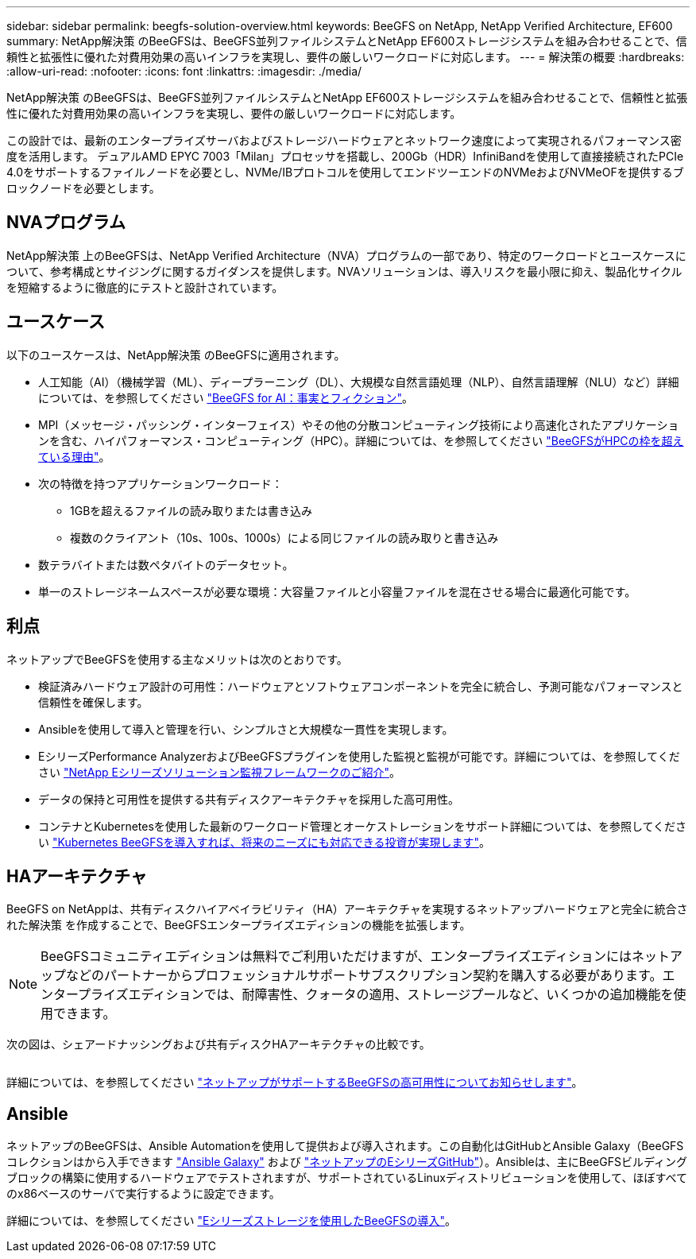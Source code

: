 ---
sidebar: sidebar 
permalink: beegfs-solution-overview.html 
keywords: BeeGFS on NetApp, NetApp Verified Architecture, EF600 
summary: NetApp解決策 のBeeGFSは、BeeGFS並列ファイルシステムとNetApp EF600ストレージシステムを組み合わせることで、信頼性と拡張性に優れた対費用効果の高いインフラを実現し、要件の厳しいワークロードに対応します。 
---
= 解決策の概要
:hardbreaks:
:allow-uri-read: 
:nofooter: 
:icons: font
:linkattrs: 
:imagesdir: ./media/


[role="lead"]
NetApp解決策 のBeeGFSは、BeeGFS並列ファイルシステムとNetApp EF600ストレージシステムを組み合わせることで、信頼性と拡張性に優れた対費用効果の高いインフラを実現し、要件の厳しいワークロードに対応します。

この設計では、最新のエンタープライズサーバおよびストレージハードウェアとネットワーク速度によって実現されるパフォーマンス密度を活用します。 デュアルAMD EPYC 7003「Milan」プロセッサを搭載し、200Gb（HDR）InfiniBandを使用して直接接続されたPCIe 4.0をサポートするファイルノードを必要とし、NVMe/IBプロトコルを使用してエンドツーエンドのNVMeおよびNVMeOFを提供するブロックノードを必要とします。



== NVAプログラム

NetApp解決策 上のBeeGFSは、NetApp Verified Architecture（NVA）プログラムの一部であり、特定のワークロードとユースケースについて、参考構成とサイジングに関するガイダンスを提供します。NVAソリューションは、導入リスクを最小限に抑え、製品化サイクルを短縮するように徹底的にテストと設計されています。



== ユースケース

以下のユースケースは、NetApp解決策 のBeeGFSに適用されます。

* 人工知能（AI）（機械学習（ML）、ディープラーニング（DL）、大規模な自然言語処理（NLP）、自然言語理解（NLU）など）詳細については、を参照してください https://www.netapp.com/blog/beefs-for-ai-fact-vs-fiction/["BeeGFS for AI：事実とフィクション"^]。
* MPI（メッセージ・パッシング・インターフェイス）やその他の分散コンピューティング技術により高速化されたアプリケーションを含む、ハイパフォーマンス・コンピューティング（HPC）。詳細については、を参照してください https://www.netapp.com/blog/beegfs-for-ai-ml-dl/["BeeGFSがHPCの枠を超えている理由"^]。
* 次の特徴を持つアプリケーションワークロード：
+
** 1GBを超えるファイルの読み取りまたは書き込み
** 複数のクライアント（10s、100s、1000s）による同じファイルの読み取りと書き込み


* 数テラバイトまたは数ペタバイトのデータセット。
* 単一のストレージネームスペースが必要な環境：大容量ファイルと小容量ファイルを混在させる場合に最適化可能です。




== 利点

ネットアップでBeeGFSを使用する主なメリットは次のとおりです。

* 検証済みハードウェア設計の可用性：ハードウェアとソフトウェアコンポーネントを完全に統合し、予測可能なパフォーマンスと信頼性を確保します。
* Ansibleを使用して導入と管理を行い、シンプルさと大規模な一貫性を実現します。
* EシリーズPerformance AnalyzerおよびBeeGFSプラグインを使用した監視と監視が可能です。詳細については、を参照してください https://www.netapp.com/blog/monitoring-netapp-eseries/["NetApp Eシリーズソリューション監視フレームワークのご紹介"^]。
* データの保持と可用性を提供する共有ディスクアーキテクチャを採用した高可用性。
* コンテナとKubernetesを使用した最新のワークロード管理とオーケストレーションをサポート詳細については、を参照してください https://www.netapp.com/blog/kubernetes-meet-beegfs/["Kubernetes BeeGFSを導入すれば、将来のニーズにも対応できる投資が実現します"^]。




== HAアーキテクチャ

BeeGFS on NetAppは、共有ディスクハイアベイラビリティ（HA）アーキテクチャを実現するネットアップハードウェアと完全に統合された解決策 を作成することで、BeeGFSエンタープライズエディションの機能を拡張します。


NOTE: BeeGFSコミュニティエディションは無料でご利用いただけますが、エンタープライズエディションにはネットアップなどのパートナーからプロフェッショナルサポートサブスクリプション契約を購入する必要があります。エンタープライズエディションでは、耐障害性、クォータの適用、ストレージプールなど、いくつかの追加機能を使用できます。

次の図は、シェアードナッシングおよび共有ディスクHAアーキテクチャの比較です。

image:../media/beegfs-design-image1.png[""]

詳細については、を参照してください https://www.netapp.com/blog/high-availability-beegfs/["ネットアップがサポートするBeeGFSの高可用性についてお知らせします"^]。



== Ansible

ネットアップのBeeGFSは、Ansible Automationを使用して提供および導入されます。この自動化はGitHubとAnsible Galaxy（BeeGFSコレクションはから入手できます https://galaxy.ansible.com/netapp_eseries/beegfs["Ansible Galaxy"^] および https://github.com/netappeseries/beegfs/["ネットアップのEシリーズGitHub"^]）。Ansibleは、主にBeeGFSビルディングブロックの構築に使用するハードウェアでテストされますが、サポートされているLinuxディストリビューションを使用して、ほぼすべてのx86ベースのサーバで実行するように設定できます。

詳細については、を参照してください https://www.netapp.com/blog/deploying-beegfs-eseries/["Eシリーズストレージを使用したBeeGFSの導入"^]。
